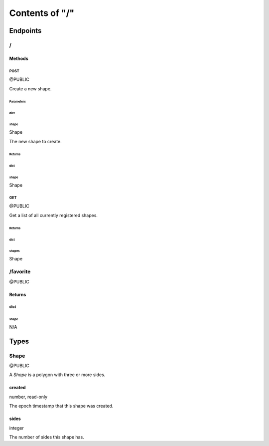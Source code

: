 ===============
Contents of "/"
===============

---------
Endpoints
---------

``````
\/
``````

:::::::
Methods
:::::::

''''''
POST
''''''

@PUBLIC

Create a new shape.

""""""""""
Parameters
""""""""""

~~~~~~
dict
~~~~~~

^^^^^^
shape
^^^^^^

Shape

The new shape to create.

"""""""
Returns
"""""""

~~~~~~
dict
~~~~~~

^^^^^^
shape
^^^^^^

Shape

''''''
GET
''''''

@PUBLIC

Get a list of all currently registered shapes.

"""""""
Returns
"""""""

~~~~~~
dict
~~~~~~

^^^^^^
shapes
^^^^^^

Shape

`````````
/favorite
`````````

@PUBLIC

:::::::
Returns
:::::::

''''''
dict
''''''

""""""
shape
""""""

N/A

------
Types
------

``````
Shape
``````

@PUBLIC

A `Shape` is a polygon with three or more sides.

:::::::
created
:::::::

number, read-only

The epoch timestamp that this shape was created.

::::::
sides
::::::

integer

The number of sides this shape has.

